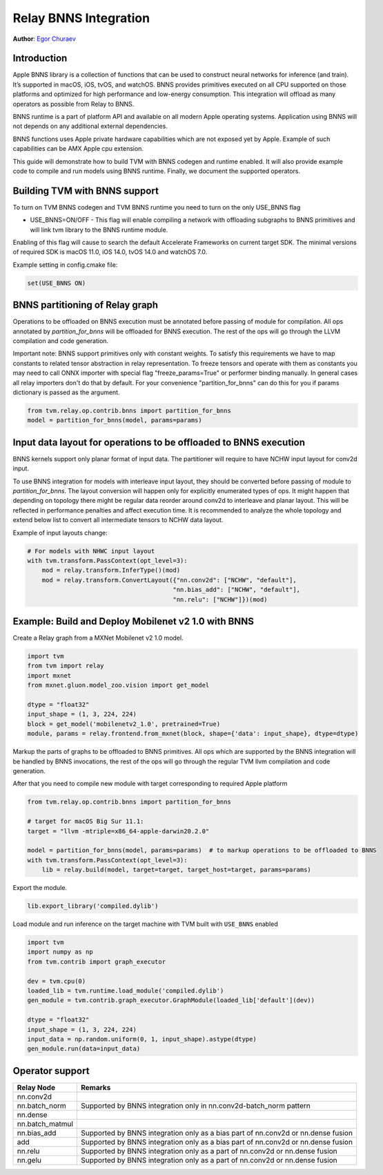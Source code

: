 ..  Licensed to the Apache Software Foundation (ASF) under one
    or more contributor license agreements.  See the NOTICE file
    distributed with this work for additional information
    regarding copyright ownership.  The ASF licenses this file
    to you under the Apache License, Version 2.0 (the
    "License"); you may not use this file except in compliance
    with the License.  You may obtain a copy of the License at

..    http://www.apache.org/licenses/LICENSE-2.0

..  Unless required by applicable law or agreed to in writing,
    software distributed under the License is distributed on an
    "AS IS" BASIS, WITHOUT WARRANTIES OR CONDITIONS OF ANY
    KIND, either express or implied.  See the License for the
    specific language governing permissions and limitations
    under the License.

Relay BNNS Integration
======================
**Author**: `Egor Churaev <https://github.com/echuraev>`_

Introduction
------------

Apple BNNS library is a collection of functions that can be used to construct neural networks
for inference (and train). It’s supported in macOS, iOS, tvOS, and watchOS. BNNS provides
primitives executed on all CPU supported on those platforms and optimized for high performance
and low-energy consumption. This integration will offload as many operators as possible from Relay to BNNS.

BNNS runtime is a part of platform API and available on all modern Apple operating systems.
Application using BNNS will not depends on any additional external dependencies.

BNNS functions uses Apple private hardware capabilities which are not exposed yet by Apple. Example
of such capabilities can be AMX Apple cpu extension.

This guide will demonstrate how to build TVM with BNNS codegen and runtime enabled. It will also provide example
code to compile and run models using BNNS runtime. Finally, we document the supported operators.

Building TVM with BNNS support
------------------------------

To turn on TVM BNNS codegen and TVM BNNS runtime you need to turn on the only USE_BNNS flag

* USE_BNNS=ON/OFF - This flag will enable compiling a network with offloading subgraphs to BNNS primitives
  and will link tvm library to the BNNS runtime module.

Enabling of this flag will cause to search the default Accelerate Frameworks on current target SDK.
The minimal versions of required SDK is macOS 11.0, iOS 14.0, tvOS 14.0 and watchOS 7.0.

Example setting in config.cmake file:

.. code:: cmake

    set(USE_BNNS ON)

BNNS partitioning of Relay graph
--------------------------------

Operations to be offloaded on BNNS execution must be annotated before passing of module for compilation.
All ops annotated by `partition_for_bnns` will be offloaded for BNNS execution. The rest of the ops
will go through the LLVM compilation and code generation.

Important note: BNNS support primitives only with constant weights. To satisfy this requirements we have
to map constants to related tensor abstraction in relay representation. To freeze tensors and operate
with them as constants you may need to call ONNX importer with special flag "freeze_params=True"
or performer binding manually. In general cases all relay importers don't do that by default.
For your convenience "partition_for_bnns" can do this for you if params dictionary is passed as the argument.

.. code:: python

    from tvm.relay.op.contrib.bnns import partition_for_bnns
    model = partition_for_bnns(model, params=params)


Input data layout for operations to be offloaded to BNNS execution
------------------------------------------------------------------

BNNS kernels support only planar format of input data. The partitioner will require to have NCHW input
layout for conv2d input.

To use BNNS integration for models with interleave input layout, they should be converted before
passing of module to `partition_for_bnns`. The layout conversion will happen only for explicitly
enumerated types of ops. It might happen that depending on topology there might be regular data reorder
around conv2d to interleave and planar layout. This will be reflected in performance penalties and affect
execution time. It is recommended to analyze the whole topology and extend below list to convert all
intermediate tensors to NCHW data layout.

Example of input layouts change:

.. code:: python

    # For models with NHWC input layout
    with tvm.transform.PassContext(opt_level=3):
        mod = relay.transform.InferType()(mod)
        mod = relay.transform.ConvertLayout({"nn.conv2d": ["NCHW", "default"],
                                            "nn.bias_add": ["NCHW", "default"],
                                            "nn.relu": ["NCHW"]})(mod)


Example: Build and Deploy Mobilenet v2 1.0 with BNNS
----------------------------------------------------

Create a Relay graph from a MXNet Mobilenet v2 1.0 model.

.. code:: python

    import tvm
    from tvm import relay
    import mxnet
    from mxnet.gluon.model_zoo.vision import get_model

    dtype = "float32"
    input_shape = (1, 3, 224, 224)
    block = get_model('mobilenetv2_1.0', pretrained=True)
    module, params = relay.frontend.from_mxnet(block, shape={'data': input_shape}, dtype=dtype)


Markup the parts of graphs to be offloaded to BNNS primitives. All ops which are supported by the BNNS
integration will be handled by BNNS invocations, the rest of the ops will go through the
regular TVM llvm compilation and code generation.

After that you need to compile new module with target corresponding to required Apple platform

.. code:: python

    from tvm.relay.op.contrib.bnns import partition_for_bnns

    # target for macOS Big Sur 11.1:
    target = "llvm -mtriple=x86_64-apple-darwin20.2.0"

    model = partition_for_bnns(model, params=params)  # to markup operations to be offloaded to BNNS
    with tvm.transform.PassContext(opt_level=3):
        lib = relay.build(model, target=target, target_host=target, params=params)

Export the module.

.. code:: python

    lib.export_library('compiled.dylib')


Load module and run inference on the target machine with TVM  built with ``USE_BNNS`` enabled

.. code:: python

    import tvm
    import numpy as np
    from tvm.contrib import graph_executor

    dev = tvm.cpu(0)
    loaded_lib = tvm.runtime.load_module('compiled.dylib')
    gen_module = tvm.contrib.graph_executor.GraphModule(loaded_lib['default'](dev))

    dtype = "float32"
    input_shape = (1, 3, 224, 224)
    input_data = np.random.uniform(0, 1, input_shape).astype(dtype)
    gen_module.run(data=input_data)



Operator support
----------------

+------------------------+------------------------------------------------------------------------------+
|       Relay Node       |              Remarks                                                         |
+========================+==============================================================================+
| nn.conv2d              |                                                                              |
+------------------------+------------------------------------------------------------------------------+
| nn.batch_norm          | Supported by BNNS integration only in nn.conv2d-batch_norm pattern           |
+------------------------+------------------------------------------------------------------------------+
| nn.dense               |                                                                              |
+------------------------+------------------------------------------------------------------------------+
| nn.batch_matmul        |                                                                              |
+------------------------+------------------------------------------------------------------------------+
| nn.bias_add            | Supported by BNNS integration only as a bias part of nn.conv2d or nn.dense   |
|                        | fusion                                                                       |
+------------------------+------------------------------------------------------------------------------+
| add                    | Supported by BNNS integration only as a bias part of nn.conv2d or nn.dense   |
|                        | fusion                                                                       |
+------------------------+------------------------------------------------------------------------------+
| nn.relu                | Supported by BNNS integration only as a part of nn.conv2d or nn.dense fusion |
+------------------------+------------------------------------------------------------------------------+
| nn.gelu                | Supported by BNNS integration only as a part of nn.conv2d or nn.dense fusion |
+------------------------+------------------------------------------------------------------------------+
